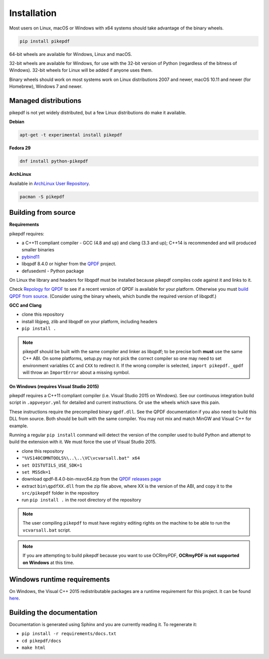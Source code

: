 Installation
============

.. |latest| image:: https://img.shields.io/pypi/v/pikepdf.svg
    :alt: pikepdf latest released version on PyPI

|latest|

Most users on Linux, macOS or Windows with x64 systems should take advantage of
the binary wheels.

.. code-block:: bash

    pip install pikepdf

64-bit wheels are available for Windows, Linux and macOS.

32-bit wheels are available for Windows, for use with the 32-bit version of
Python (regardless of the bitness  of Windows). 32-bit wheels for Linux will be
added if anyone uses them.

Binary wheels should work on most systems work on Linux distributions 2007
and newer, macOS 10.11 and newer (for Homebrew), Windows 7 and newer.

Managed distributions
---------------------

pikepdf is not yet widely distributed, but a few Linux distributions do make it
available.

**Debian**

.. |deb-experimental| image:: https://repology.org/badge/version-for-repo/debian_experimental/pikepdf.svg
    :alt: Debian experimental

|deb-experimental|

.. code-block:: bash

    apt-get -t experimental install pikepdf

**Fedora 29**

.. |fedora| image:: https://repology.org/badge/version-only-for-repo/fedora_29/python:pikepdf.svg
    :alt: Fedora 29

|fedora|

.. code-block:: bash

    dnf install python-pikepdf

**ArchLinux**

Available in `ArchLinux User Repository <https://aur.archlinux.org/packages/python-pikepdf/>`_.

.. code-block:: bash

    pacman -S pikepdf

Building from source
--------------------

**Requirements**

.. |qpdf-version| replace:: 8.4.0

pikepdf requires:

-   a C++11 compliant compiler - GCC (4.8 and up) and clang (3.3 and up); C++14
    is recommended and will produced smaller binaries
-   `pybind11 <https://github.com/pybind/pybind11>`_
-   libqpdf |qpdf-version| or higher from the
    `QPDF <https://github.com/qpdf/qpdf>`_ project.
-   defusedxml - Python package

On Linux the library and headers for libqpdf must be installed because pikepdf
compiles code against it and links to it.

Check `Repology for QPDF <https://repology.org/metapackage/qpdf/badges>`_ to
see if a recent version of QPDF is available for your platform. Otherwise you
must
`build QPDF from source <https://github.com/qpdf/qpdf/blob/master/INSTALL>`_.
(Consider using the binary wheels, which bundle the required version of
libqpdf.)

**GCC and Clang**

-  clone this repository
-  install libjpeg, zlib and libqpdf on your platform, including headers
-  ``pip install .``

.. note::

    pikepdf should be built with the same compiler and linker as libqpdf; to be
    precise both **must** use the same C++ ABI. On some platforms, setup.py may
    not pick the correct compiler so one may need to set environment variables
    ``CC`` and ``CXX`` to redirect it. If the wrong compiler is selected,
    ``import pikepdf._qpdf`` will throw an ``ImportError`` about a missing
    symbol.

**On Windows (requires Visual Studio 2015)**

.. |msvc-zip| replace:: qpdf-|qpdf-version|-bin-msvc64.zip

pikepdf requires a C++11 compliant compiler (i.e. Visual Studio 2015 on
Windows). See our continuous integration build script in ``.appveyor.yml``
for detailed and current instructions. Or use the wheels which save this pain.

These instructions require the precompiled binary ``qpdf.dll``. See the QPDF
documentation if you also need to build this DLL from source. Both should be
built with the same compiler. You may not mix and match MinGW and Visual C++
for example.

Running a regular ``pip install`` command will detect the
version of the compiler used to build Python and attempt to build the
extension with it. We must force the use of Visual Studio 2015.

- clone this repository
- ``"%VS140COMNTOOLS%\..\..\VC\vcvarsall.bat" x64``
- ``set DISTUTILS_USE_SDK=1``
- ``set MSSdk=1``
- download |msvc-zip| from the `QPDF releases page <https://github.com/qpdf/qpdf/releases>`_
- extract ``bin\qpdfXX.dll`` from the zip file above, where XX is the version
  of the ABI, and copy it to the ``src/pikepdf`` folder in the repository
- run ``pip install .`` in the root directory of the repository

.. note::

    The user compiling ``pikepdf`` to must have registry editing rights on the
    machine to be able to run the ``vcvarsall.bat`` script.

.. note::

    If you are attempting to build pikepdf because you want to use OCRmyPDF,
    **OCRmyPDF is not supported on Windows** at this time.

Windows runtime requirements
----------------------------

On Windows, the Visual C++ 2015 redistributable packages are a runtime
requirement for this project. It can be found
`here <https://www.microsoft.com/en-us/download/details.aspx?id=48145>`__.

Building the documentation
--------------------------

Documentation is generated using Sphinx and you are currently reading it. To
regenerate it:

-  ``pip install -r requirements/docs.txt``
-  ``cd pikepdf/docs``
-  ``make html``
